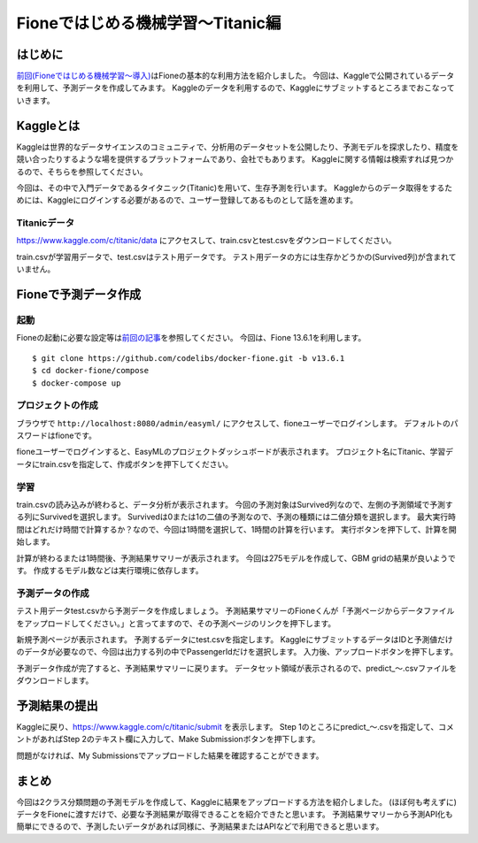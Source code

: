 ==================================
Fioneではじめる機械学習〜Titanic編
==================================

はじめに
--------

`前回(Fioneではじめる機械学習〜導入) <https://fione.codelibs.org/ja/tutorial/getting-started.html>`__\ はFioneの基本的な利用方法を紹介しました。
今回は、Kaggleで公開されているデータを利用して、予測データを作成してみます。
Kaggleのデータを利用するので、Kaggleにサブミットするところまでおこなっていきます。

Kaggleとは
----------

Kaggleは世界的なデータサイエンスのコミュニティで、分析用のデータセットを公開したり、予測モデルを探求したり、精度を競い合ったりするような場を提供するプラットフォームであり、会社でもあります。
Kaggleに関する情報は検索すれば見つかるので、そちらを参照してください。

今回は、その中で入門データであるタイタニック(Titanic)を用いて、生存予測を行います。
Kaggleからのデータ取得をするためには、Kaggleにログインする必要があるので、ユーザー登録してあるものとして話を進めます。

Titanicデータ
~~~~~~~~~~~~~

https://www.kaggle.com/c/titanic/data にアクセスして、train.csvとtest.csvをダウンロードしてください。

|image0|

train.csvが学習用データで、test.csvはテスト用データです。
テスト用データの方には生存かどうかの(Survived列)が含まれていません。

Fioneで予測データ作成
---------------------

起動
~~~~

Fioneの起動に必要な設定等は\ `前回の記事 <https://qiita.com/shinsuke_sugaya/items/338d97161d9a27bb14b8>`__\ を参照してください。
今回は、Fione 13.6.1を利用します。

::

    $ git clone https://github.com/codelibs/docker-fione.git -b v13.6.1
    $ cd docker-fione/compose
    $ docker-compose up

プロジェクトの作成
~~~~~~~~~~~~~~~~~~

ブラウザで ``http://localhost:8080/admin/easyml/`` にアクセスして、fioneユーザーでログインします。
デフォルトのパスワードはfioneです。

fioneユーザーでログインすると、EasyMLのプロジェクトダッシュボードが表示されます。
プロジェクト名にTitanic、学習データにtrain.csvを指定して、作成ボタンを押下してください。

|image1|

学習
~~~~

train.csvの読み込みが終わると、データ分析が表示されます。
今回の予測対象はSurvived列なので、左側の予測領域で予測する列にSurvivedを選択します。
Survivedは0または1の二値の予測なので、予測の種類には二値分類を選択します。
最大実行時間はどれだけ時間で計算するか？なので、今回は1時間を選択して、1時間の計算を行います。
実行ボタンを押下して、計算を開始します。

|image2|

計算が終わるまたは1時間後、予測結果サマリーが表示されます。
今回は275モデルを作成して、GBM gridの結果が良いようです。
作成するモデル数などは実行環境に依存します。

|image3|

予測データの作成
~~~~~~~~~~~~~~~~

テスト用データtest.csvから予測データを作成しましょう。
予測結果サマリーのFioneくんが「予測ページからデータファイルをアップロードしてください。」と言ってますので、その予測ページのリンクを押下します。

新規予測ページが表示されます。
予測するデータにtest.csvを指定します。
KaggleにサブミットするデータはIDと予測値だけのデータが必要なので、今回は出力する列の中でPassengerIdだけを選択します。
入力後、アップロードボタンを押下します。

|image4|

予測データ作成が完了すると、予測結果サマリーに戻ります。
データセット領域が表示されるので、predict\_〜.csvファイルをダウンロードします。

|image5|

予測結果の提出
--------------

Kaggleに戻り、https://www.kaggle.com/c/titanic/submit を表示します。
Step 1のところにpredict\_〜.csvを指定して、コメントがあればStep 2のテキスト欄に入力して、Make Submissionボタンを押下します。

|image6|

問題がなければ、My Submissionsでアップロードした結果を確認することができます。

まとめ
------

今回は2クラス分類問題の予測モデルを作成して、Kaggleに結果をアップロードする方法を紹介しました。
(ほぼ何も考えずに)データをFioneに渡すだけで、必要な予測結果が取得できることを紹介できたと思います。
予測結果サマリーから予測API化も簡単にできるので、予測したいデータがあれば同様に、予測結果またはAPIなどで利用できると思います。



.. |image0| image:: ../../resources/images/ja/tutorial/c6ec796b-ba8c-1c7c-5327-c3b3df37f694.png
.. |image1| image:: ../../resources/images/ja/tutorial/79264ff4-98bb-5c20-360c-99c30e7a5657.png
.. |image2| image:: ../../resources/images/ja/tutorial/2698cf7a-d095-76fa-43b7-0f504c0ad092.png
.. |image3| image:: ../../resources/images/ja/tutorial/b45e9938-ed3a-76d1-0294-310c862fcced.png
.. |image4| image:: ../../resources/images/ja/tutorial/68cc9ffb-90c8-cb25-17a5-9c6a16444349.png
.. |image5| image:: ../../resources/images/ja/tutorial/750dc4e8-fc8f-b6b0-669c-f021bea05d58.png
.. |image6| image:: ../../resources/images/ja/tutorial/1fd0ac4c-ea17-03e0-58a4-4e7e22608f01.png

